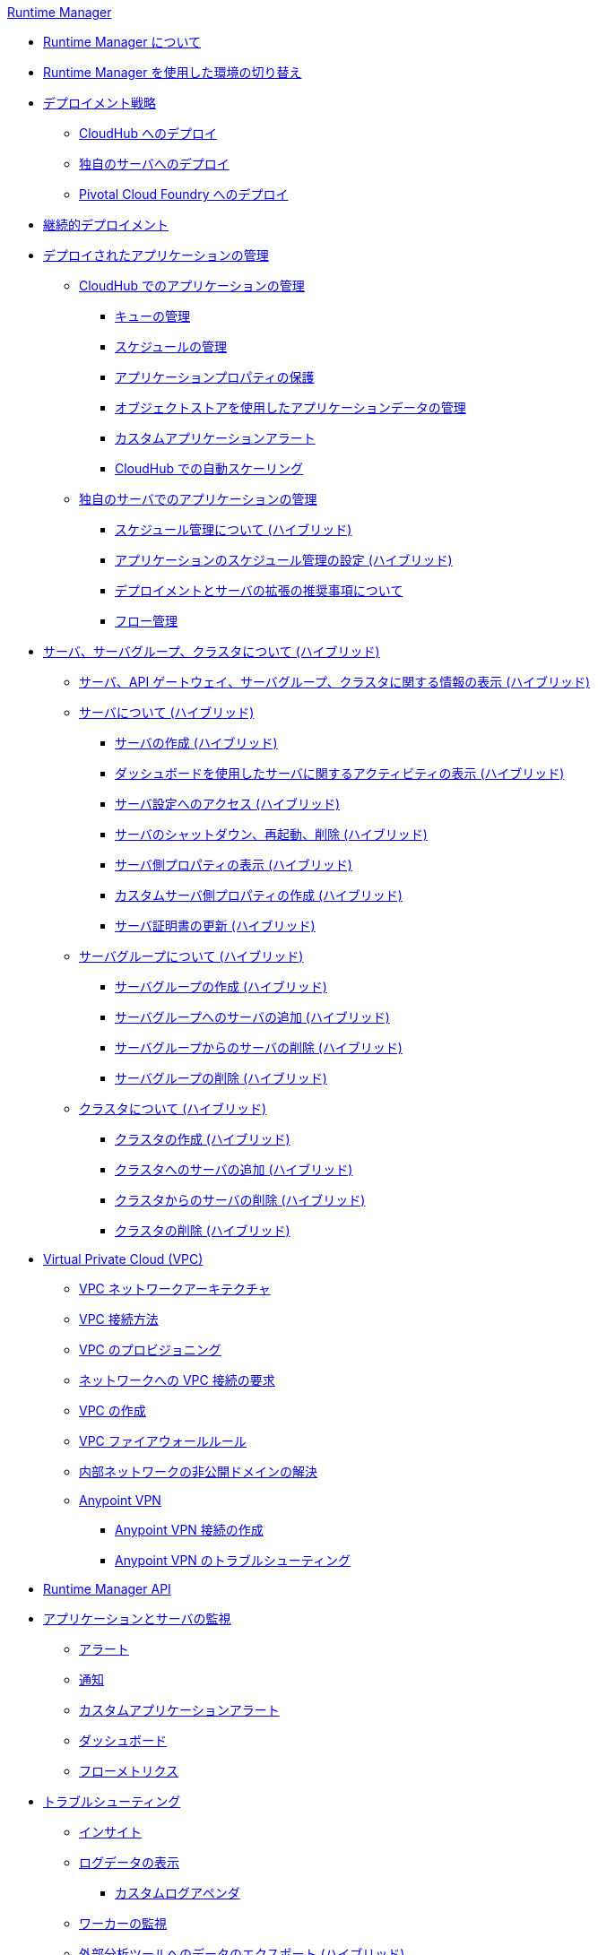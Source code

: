 .xref:index.adoc[Runtime Manager]
* xref:index.adoc[Runtime Manager について]
* xref:runtime-manager-switch-env.adoc[Runtime Manager を使用した環境の切り替え]
* xref:deployment-strategies.adoc[デプロイメント戦略]
 ** xref:deploying-to-cloudhub.adoc[CloudHub へのデプロイ]
 ** xref:deploying-to-your-own-servers.adoc[独自のサーバへのデプロイ]
 ** xref:deploying-to-pcf.adoc[Pivotal Cloud Foundry へのデプロイ]
* xref:continuous-deployment.adoc[継続的デプロイメント]
* xref:managing-deployed-applications.adoc[デプロイされたアプリケーションの管理]
 ** xref:managing-applications-on-cloudhub.adoc[CloudHub でのアプリケーションの管理]
  *** xref:managing-queues.adoc[キューの管理]
  *** xref:managing-schedules.adoc[スケジュールの管理]
  *** xref:secure-application-properties.adoc[アプリケーションプロパティの保護]
  *** xref:managing-application-data-with-object-stores.adoc[オブジェクトストアを使用したアプリケーションデータの管理]
  *** xref:custom-application-alerts.adoc[カスタムアプリケーションアラート]
  *** xref:autoscaling-in-cloudhub.adoc[CloudHub での自動スケーリング]
 ** xref:managing-applications-on-your-own-servers.adoc[独自のサーバでのアプリケーションの管理]
  *** xref:hybrid-schedule-mgmt.adoc[スケジュール管理について (ハイブリッド)]
  *** xref:hybrid-schedule-mgmt-config.adoc[アプリケーションのスケジュール管理の設定 (ハイブリッド)]
  *** xref:runtime-dep-serv-limits.adoc[デプロイメントとサーバの拡張の推奨事項について]
  *** xref:flow-management.adoc[フロー管理]
* xref:managing-servers.adoc[サーバ、サーバグループ、クラスタについて (ハイブリッド)]
 ** xref:servers-view-info.adoc[サーバ、API ゲートウェイ、サーバグループ、クラスタに関する情報の表示 (ハイブリッド)]
 ** xref:servers-about.adoc[サーバについて (ハイブリッド)]
  *** xref:servers-create.adoc[サーバの作成 (ハイブリッド)]
  *** xref:servers-dashboard.adoc[ダッシュボードを使用したサーバに関するアクティビティの表示 (ハイブリッド)]
  *** xref:servers-settings.adoc[サーバ設定へのアクセス (ハイブリッド)]
  *** xref:servers-actions.adoc[サーバのシャットダウン、再起動、削除 (ハイブリッド)]
  *** xref:servers-properties-view.adoc[サーバ側プロパティの表示 (ハイブリッド)]
  *** xref:servers-properties-create.adoc[カスタムサーバ側プロパティの作成 (ハイブリッド)]
  *** xref:servers-cert-renewal.adoc[サーバ証明書の更新 (ハイブリッド)]
 ** xref:server-group-about.adoc[サーバグループについて (ハイブリッド)]
  *** xref:server-group-create.adoc[サーバグループの作成 (ハイブリッド)]
  *** xref:server-group-add.adoc[サーバグループへのサーバの追加 (ハイブリッド)]
  *** xref:server-group-remove.adoc[サーバグループからのサーバの削除 (ハイブリッド)]
  *** xref:server-group-delete.adoc[サーバグループの削除 (ハイブリッド)]
 ** xref:cluster-about.adoc[クラスタについて (ハイブリッド)]
  *** xref:cluster-create.adoc[クラスタの作成 (ハイブリッド)]
  *** xref:cluster-add-srv.adoc[クラスタへのサーバの追加 (ハイブリッド)]
  *** xref:cluster-del-srv.adoc[クラスタからのサーバの削除 (ハイブリッド)]
  *** xref:cluster-delete.adoc[クラスタの削除 (ハイブリッド)]
* xref:virtual-private-cloud.adoc[Virtual Private Cloud (VPC)]
 ** xref:vpc-architecture-concept.adoc[VPC ネットワークアーキテクチャ]
 ** xref:vpc-connectivity-methods-concept.adoc[VPC 接続方法]
 ** xref:vpc-provisioning-concept.adoc[VPC のプロビジョニング]
 ** xref:to-request-vpc-connectivity.adoc[ネットワークへの VPC 接続の要求]
 ** xref:vpc-tutorial.adoc[VPC の作成]
 ** xref:vpc-firewall-rules-concept.adoc[VPC ファイアウォールルール]
 ** xref:resolve-private-domains-vpc-task.adoc[内部ネットワークの非公開ドメインの解決]
 ** xref:vpn-about.adoc[Anypoint VPN]
  *** xref:vpn-create-arm.adoc[Anypoint VPN 接続の作成]
  *** xref:vpn-troubleshooting.adoc[Anypoint VPN のトラブルシューティング]
* xref:runtime-manager-api.adoc[Runtime Manager API]
* xref:monitoring.adoc[アプリケーションとサーバの監視]
 ** xref:alerts-on-runtime-manager.adoc[アラート]
 ** xref:notifications-on-runtime-manager.adoc[通知]
 ** xref:custom-application-alerts.adoc[カスタムアプリケーションアラート]
 ** xref:monitoring-dashboards.adoc[ダッシュボード]
 ** xref:flow-metrics.adoc[フローメトリクス]
* xref:troubleshooting.adoc[トラブルシューティング]
 ** xref:insight.adoc[インサイト]
 ** xref:viewing-log-data.adoc[ログデータの表示]
  *** xref:custom-log-appender.adoc[カスタムログアペンダ]
 ** xref:worker-monitoring.adoc[ワーカーの監視]
 ** xref:sending-data-from-arm-to-external-analytics-software.adoc[外部分析ツールへのデータのエクスポート (ハイブリッド)]
  *** xref:about-logging-of-payload-formats.adoc[ペイロード形式のロギングについて]
  *** xref:sending-api-analytics-from-arm-to-db.adoc[API Analytics の送信]
  *** xref:sending-event-data-from-arm-to-db.adoc[イベントデータの送信]
* xref:cloudhub.adoc[CloudHub]
 ** xref:cloudhub-faq.adoc[CloudHub FAQ]
 ** xref:developing-applications-for-cloudhub.adoc[CloudHub のアプリケーションの開発]
 ** xref:cloudhub-architecture.adoc[CloudHub アーキテクチャ]
 ** xref:cloudhub-impaired-worker.adoc[正常に機能しないワーカーについて]
 ** xref:cloudhub-fabric.adoc[CloudHub Fabric]
 ** xref:managing-cloudhub-specific-settings.adoc[CloudHub 設定の管理]
 ** xref:cloudhub-networking-guide.adoc[CloudHub ネットワークガイド]
 ** xref:cloudhub-dedicated-load-balancer.adoc[CloudHub 専用ロードバランサ]
 ** xref:cloudhub-hadr.adoc[CloudHub 高可用性および障害回復]
 ** xref:penetration-testing-policies.adoc[侵入テストポリシー]
 ** xref:cloudhub-api.adoc[CloudHub API]
* xref:dedicated-load-balancer-tutorial.adoc[ロードバランサについて (CloudHub)]
 ** xref:lb-architecture.adoc[専用ロードバランサアーキテクチャについて]
 ** xref:lb-create-arm.adoc[ロードバランサを作成する (Runtime Manager)]
 ** xref:lb-create-cli.adoc[ロードバランサを作成する (Anypoint Platform CLI)]
 ** xref:lb-create-api.adoc[ロードバランサを作成する (CloudHub API)]
 ** xref:lb-cert-endpoints.adoc[ロードバランサの SSL エンドポイントおよび証明書について]
  *** xref:lb-cert-upload.adoc[証明書のアップロードについて]
  *** xref:lb-cert-validation.adoc[証明書の検証について]
 ** xref:lb-mapping-rules.adoc[マッピングルールについて]
 ** xref:lb-whitelists.adoc[ホワイトリストについて]
* xref:working-with-applications.adoc[アプリケーションの操作]
 ** xref:create-application.adoc[アプリケーションの作成]
 ** xref:delete-application.adoc[アプリケーションの削除]
 ** xref:deploy-application.adoc[アプリケーションのデプロイ]
 ** xref:get-application.adoc[アプリケーションの取得]
 ** xref:list-all-applications.adoc[すべてのアプリケーションのリスト]
 ** xref:update-application-metadata.adoc[アプリケーションメタデータの更新]
* xref:logs.adoc[ログの操作]
 ** xref:list-all-logs.adoc[ログメッセージのリスト]
* xref:notifications.adoc[通知の操作]
 ** xref:create-notification.adoc[通知の作成]
 ** xref:list-notifications.adoc[すべての通知のリスト]
 ** xref:update-all-notifications.adoc[すべての通知の更新]
 ** xref:update-notification.adoc[通知の更新]
* xref:working-with-alerts.adoc[アラートの操作]
* xref:maintenance-and-upgrade-policy.adoc[メンテナンスおよびアップグレードポリシー]
* xref:runtime-manager-agent.adoc[Runtime Manager エージェント]
 ** xref:installing-and-configuring-runtime-manager-agent.adoc[Runtime Manager エージェントのインストールと設定]
 ** xref:debugging-the-runtime-manager-agent.adoc[Runtime Manager エージェントのトラブルシューティング]
 ** xref:advanced-usage.adoc[高度な用途]
  *** xref:building-an-https-service.adoc[HTTPS サービスの構築]
  *** xref:runtime-manager-agent-architecture.adoc[Runtime Manager エージェントアーキテクチャ]
  *** xref:runtime-manager-agent-api.adoc[エージェント API]
   **** xref:administration-service.adoc[管理サービス]
   **** xref:managing-applications-and-domains.adoc[アプリケーションおよびドメインの管理]
   **** xref:jmx-service.adoc[JMX サービス]
   **** xref:runtime-manager-agent-notifications.adoc[Runtime Manager エージェント通知]
  *** xref:event-tracking.adoc[イベント追跡]
  *** xref:internal-handler-buffering.adoc[内部ハンドラバッファ]
  *** xref:extending-the-runtime-manager-agent.adoc[Runtime Manager エージェントの拡張]
* xref:anypoint-platform-cli2.adoc[Anypoint CLI 2.x]
 ** xref:anypoint-platform-cli2-commands.adoc[コマンドのリスト]
 ** xref:command-line-tools.adoc[非推奨のコマンドラインツール]
 * xref:anypoint-platform-cli.adoc[Anypoint CLI 3.x]
 ** xref:anypoint-platform-cli-commands.adoc[コマンドのリスト]